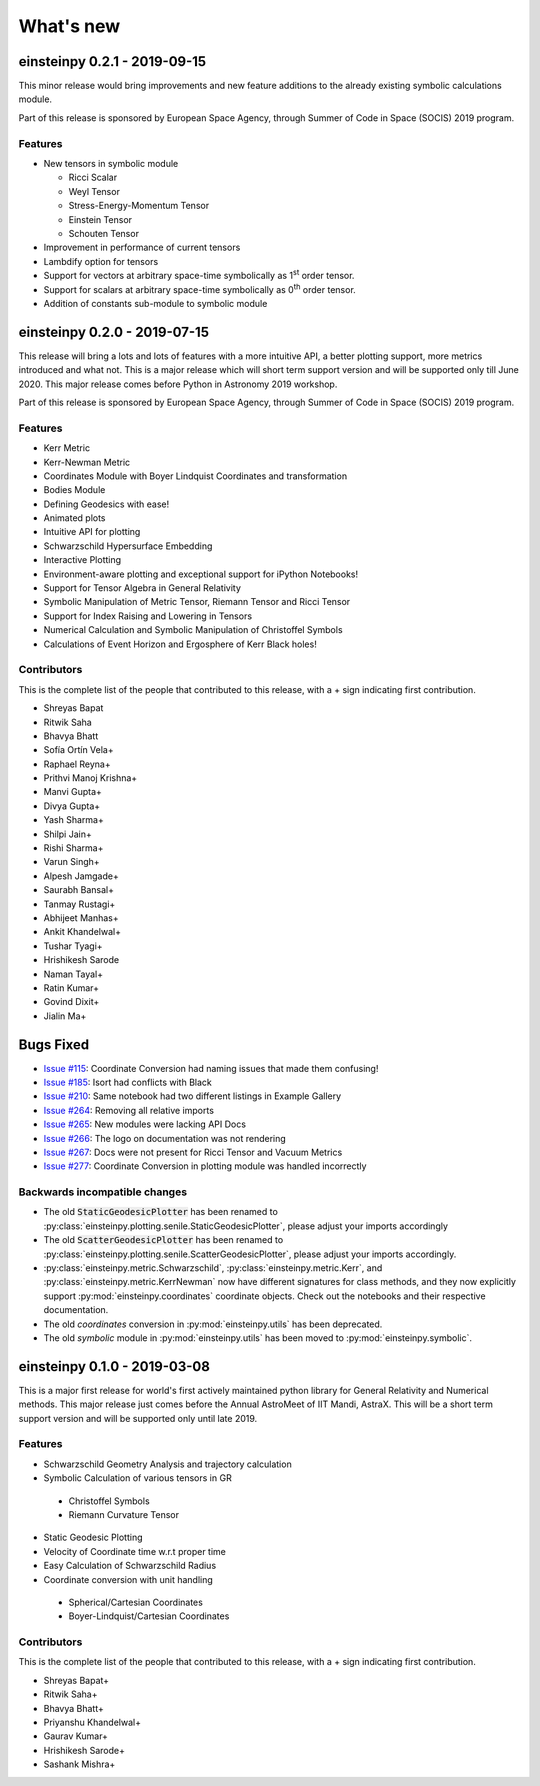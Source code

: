 What's new
==========

einsteinpy 0.2.1 - 2019-09-15
-----------------------------

This minor release would bring improvements and new feature additions to the already existing symbolic calculations module.

Part of this release is sponsored by European Space Agency, through Summer of Code in Space
(SOCIS) 2019 program.

Features
........

* New tensors in symbolic module

  * Ricci Scalar
  * Weyl Tensor
  * Stress-Energy-Momentum Tensor
  * Einstein Tensor
  * Schouten Tensor

* Improvement in performance of current tensors
* Lambdify option for tensors
* Support for vectors at arbitrary space-time symbolically as 1\ :sup:`st` order tensor.
* Support for scalars at arbitrary space-time symbolically as 0\ :sup:`th` order tensor.
* Addition of constants sub-module to symbolic module



einsteinpy 0.2.0 - 2019-07-15
-----------------------------

This release will bring a lots and lots of features with a more intuitive API, a better
plotting support, more metrics introduced and what not. This is a major release which will
short term support version and will be supported only till June 2020. This major release
comes before Python in Astronomy 2019 workshop.

Part of this release is sponsored by European Space Agency, through Summer of Code in Space
(SOCIS) 2019 program.

Features
........

* Kerr Metric
* Kerr-Newman Metric
* Coordinates Module with Boyer Lindquist Coordinates and transformation
* Bodies Module
* Defining Geodesics with ease!
* Animated plots
* Intuitive API for plotting
* Schwarzschild Hypersurface Embedding
* Interactive Plotting
* Environment-aware plotting and exceptional support for iPython Notebooks!
* Support for Tensor Algebra in General Relativity
* Symbolic Manipulation of Metric Tensor, Riemann Tensor and Ricci Tensor
* Support for Index Raising and Lowering in Tensors
* Numerical Calculation and Symbolic Manipulation of Christoffel Symbols
* Calculations of Event Horizon and Ergosphere of Kerr Black holes!


Contributors
............

This is the complete list of the people that contributed to this release, with a + sign indicating first contribution.

* Shreyas Bapat
* Ritwik Saha
* Bhavya Bhatt
* Sofía Ortín Vela+
* Raphael Reyna+
* Prithvi Manoj Krishna+
* Manvi Gupta+
* Divya Gupta+
* Yash Sharma+
* Shilpi Jain+
* Rishi Sharma+
* Varun Singh+
* Alpesh Jamgade+
* Saurabh Bansal+
* Tanmay Rustagi+
* Abhijeet Manhas+
* Ankit Khandelwal+
* Tushar Tyagi+
* Hrishikesh Sarode
* Naman Tayal+
* Ratin Kumar+
* Govind Dixit+
* Jialin Ma+

Bugs Fixed
----------

* `Issue #115`_: Coordinate Conversion had naming issues that made them confusing!
* `Issue #185`_: Isort had conflicts with Black
* `Issue #210`_: Same notebook had two different listings in Example Gallery
* `Issue #264`_: Removing all relative imports
* `Issue #265`_: New modules were lacking API Docs
* `Issue #266`_: The logo on documentation was not rendering
* `Issue #267`_: Docs were not present for Ricci Tensor and Vacuum Metrics
* `Issue #277`_: Coordinate Conversion in plotting module was handled incorrectly


.. _`Issue #115`: https://github.com/einsteinpy/einsteinpy/issues/115
.. _`Issue #185`: https://github.com/einsteinpy/einsteinpy/issues/185
.. _`Issue #210`: https://github.com/einsteinpy/einsteinpy/issues/210
.. _`Issue #264`: https://github.com/einsteinpy/einsteinpy/issues/264
.. _`Issue #265`: https://github.com/einsteinpy/einsteinpy/issues/265
.. _`Issue #266`: https://github.com/einsteinpy/einsteinpy/issues/266
.. _`Issue #267`: https://github.com/einsteinpy/einsteinpy/issues/267
.. _`Issue #277`: https://github.com/einsteinpy/einsteinpy/issues/277

Backwards incompatible changes
..............................

* The old :code:`StaticGeodesicPlotter` has been renamed to
  :py:class:`einsteinpy.plotting.senile.StaticGeodesicPlotter`, please adjust
  your imports accordingly
* The old :code:`ScatterGeodesicPlotter` has been renamed to
  :py:class:`einsteinpy.plotting.senile.ScatterGeodesicPlotter`, please adjust
  your imports accordingly.
* :py:class:`einsteinpy.metric.Schwarzschild`,
  :py:class:`einsteinpy.metric.Kerr`, and
  :py:class:`einsteinpy.metric.KerrNewman` now have different signatures for
  class methods, and they now explicitly support :py:mod:`einsteinpy.coordinates`
  coordinate objects. Check out the notebooks and their respective documentation.
* The old `coordinates` conversion in :py:mod:`einsteinpy.utils` has been deprecated.
* The old `symbolic` module in :py:mod:`einsteinpy.utils` has been moved to
  :py:mod:`einsteinpy.symbolic`.

einsteinpy 0.1.0 - 2019-03-08
-----------------------------

This is a major first release for world's first actively maintained python library
for General Relativity and Numerical methods. This major release just comes before
the Annual AstroMeet of IIT Mandi, AstraX. This will be a short term support version
and will be supported only until late 2019.

Features
........

* Schwarzschild Geometry Analysis and trajectory calculation
* Symbolic Calculation of various tensors in GR

 * Christoffel Symbols
 * Riemann Curvature Tensor

* Static Geodesic Plotting
* Velocity of Coordinate time w.r.t proper time
* Easy Calculation of Schwarzschild Radius
* Coordinate conversion with unit handling

 * Spherical/Cartesian Coordinates
 * Boyer-Lindquist/Cartesian Coordinates


Contributors
............

This is the complete list of the people that contributed to this release, with a + sign indicating first contribution.

* Shreyas Bapat+
* Ritwik Saha+
* Bhavya Bhatt+
* Priyanshu Khandelwal+
* Gaurav Kumar+
* Hrishikesh Sarode+
* Sashank Mishra+
